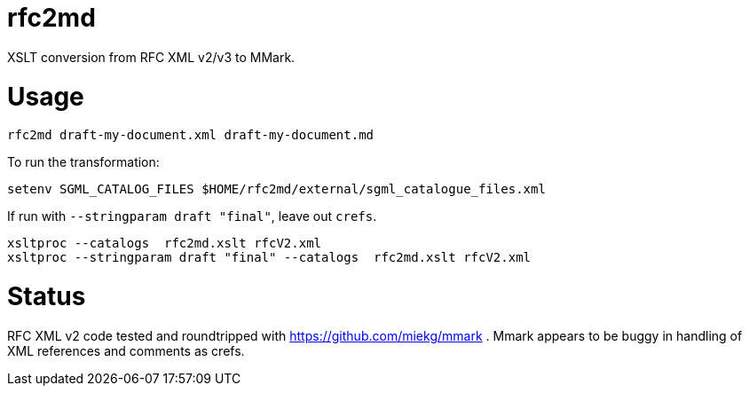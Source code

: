 = rfc2md

XSLT conversion from RFC XML v2/v3 to MMark.

= Usage

[source,sh]
----
rfc2md draft-my-document.xml draft-my-document.md
----

To run the transformation:

[source,sh]
----
setenv SGML_CATALOG_FILES $HOME/rfc2md/external/sgml_catalogue_files.xml
----

If run with `--stringparam draft "final"`, leave out `crefs`.

[source,sh]
----
xsltproc --catalogs  rfc2md.xslt rfcV2.xml
xsltproc --stringparam draft "final" --catalogs  rfc2md.xslt rfcV2.xml
----

= Status 

RFC XML v2 code tested and roundtripped with https://github.com/miekg/mmark .
Mmark appears to be buggy in handling of XML references and comments as crefs.
